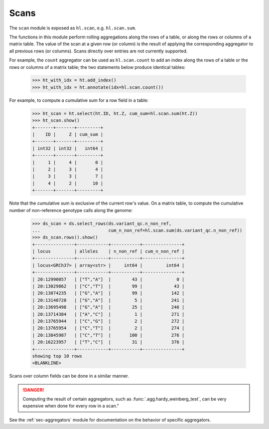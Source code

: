 .. _sec-scan:

Scans
===========

The ``scan`` module is exposed as ``hl.scan``, e.g. ``hl.scan.sum``.

The functions in this module perform rolling aggregations along the rows of a
table, or along the rows or columns of a matrix table. The value of the scan at
a given row (or column) is the result of applying the corresponding aggregator
to all previous rows (or columns). Scans directly over entries are not currently
supported.

For example, the ``count`` aggregator can be used as ``hl.scan.count`` to add an
index along the rows of a table or the rows or columns of a matrix table; the
two statements below produce identical tables:

    >>> ht_with_idx = ht.add_index()
    >>> ht_with_idx = ht.annotate(idx=hl.scan.count())

For example, to compute a cumulative sum for a row field in a table:

    >>> ht_scan = ht.select(ht.ID, ht.Z, cum_sum=hl.scan.sum(ht.Z))
    >>> ht_scan.show()
    +-------+-------+---------+
    |    ID |     Z | cum_sum |
    +-------+-------+---------+
    | int32 | int32 |   int64 |
    +-------+-------+---------+
    |     1 |     4 |       0 |
    |     2 |     3 |       4 |
    |     3 |     3 |       7 |
    |     4 |     2 |      10 |
    +-------+-------+---------+

Note that the cumulative sum is exclusive of the current row's value. On a
matrix table, to compute the cumulative number of non-reference genotype calls
along the genome:

    >>> ds_scan = ds.select_rows(ds.variant_qc.n_non_ref,
    ...                          cum_n_non_ref=hl.scan.sum(ds.variant_qc.n_non_ref))
    >>> ds_scan.rows().show()
    +---------------+------------+-----------+---------------+
    | locus         | alleles    | n_non_ref | cum_n_non_ref |
    +---------------+------------+-----------+---------------+
    | locus<GRCh37> | array<str> |     int64 |         int64 |
    +---------------+------------+-----------+---------------+
    | 20:12990057   | ["T","A"]  |        43 |             0 |
    | 20:13029862   | ["C","T"]  |        99 |            43 |
    | 20:13074235   | ["G","A"]  |        99 |           142 |
    | 20:13140720   | ["G","A"]  |         5 |           241 |
    | 20:13695498   | ["G","A"]  |        25 |           246 |
    | 20:13714384   | ["A","C"]  |         1 |           271 |
    | 20:13765944   | ["C","G"]  |         2 |           272 |
    | 20:13765954   | ["C","T"]  |         2 |           274 |
    | 20:13845987   | ["C","T"]  |       100 |           276 |
    | 20:16223957   | ["T","C"]  |        31 |           376 |
    +---------------+------------+-----------+---------------+
    showing top 10 rows
    <BLANKLINE>

Scans over column fields can be done in a similar manner.

.. DANGER::

    Computing the result of certain aggregators, such as
    :func:`.agg.hardy_weinberg_test`, can be very expensive when done
    for every row in a scan."

See the :ref:`sec-aggregators` module for documentation on the behavior
of specific aggregators.
